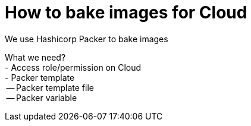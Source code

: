 = How to bake images for Cloud

We use Hashicorp Packer to bake images

[%hardbreaks]
What we need?
- Access role/permission on Cloud
- Packer template
  -- Packer template file
  -- Packer variable
